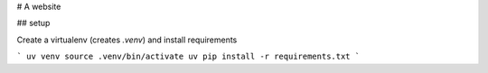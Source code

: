 # A website

## setup

Create a virtualenv (creates `.venv`) and install requirements

```
uv venv
source .venv/bin/activate
uv pip install -r requirements.txt
```

